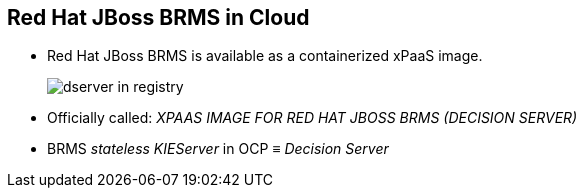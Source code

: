 :scrollbar:
:data-uri:
:noaudio:

== Red Hat JBoss BRMS in Cloud

* Red Hat JBoss BRMS is available as a containerized xPaaS image.
+
image::images/dserver_in_registry.png[]

* Officially called: _XPAAS IMAGE FOR RED HAT JBOSS BRMS (DECISION SERVER)_
* BRMS _stateless_ _KIEServer_ in OCP &equiv; _Decision Server_

ifdef::showscript[]

endif::showscript[]
